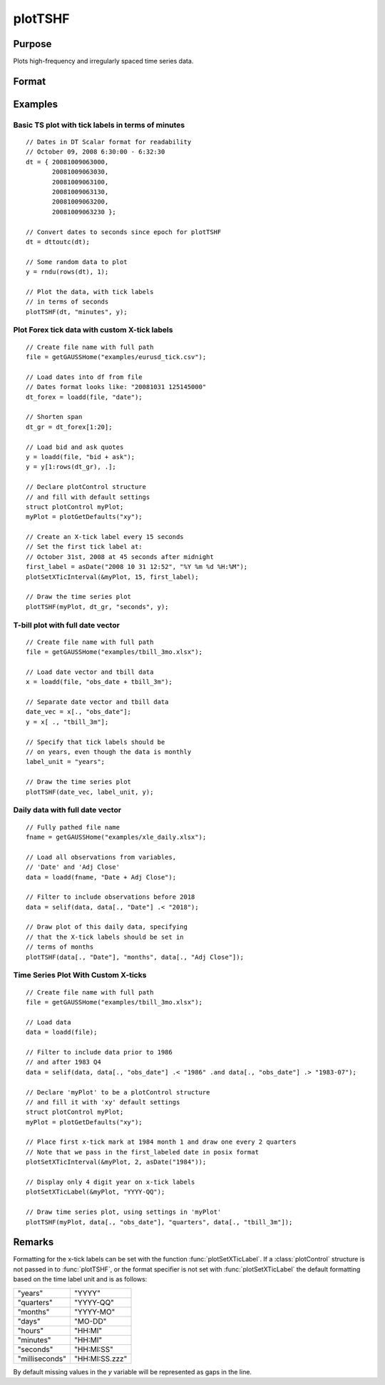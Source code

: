 
plotTSHF
==============================================

Purpose
----------------
Plots high-frequency and irregularly spaced time series data.

Format
----------------
.. function:: plotTSHF([myPlot, ]date_vec, label_unit, y)

    :param myPlot: Optional argument, a :class:`plotControl` structure.
    :type myPlot: struct

    :param date_vec: containing the dates for each observation in the *y* . The dates in *date_vec* are **required** to be:

        - In POSIX time/date format i.e. seconds since Jan 1, 1970.
        - Sorted, increasing.

        However, the dates in *date_vec* **may be**:

        - Irregularly spaced
        - Any frequency which can be represented by DT Scalar format, such as by year, quarter, month, week, day, hour, minute, second or millisecond.

    :type date_vec: Nx1 vector

    :param label_unit: containing the frequency with which to display the x-axis tick labels. Valid options include:

        - "milliseconds"
        - "seconds"
        - "minutes"
        - "hours"
        - "days"
        - "months"
        - "quarters"
        - "years"

    :type label_unit: string

    :param y: Each column contains the Y values for a particular line.
    :type y: Nx1 or NxM matrix

Examples
----------------

Basic TS plot with tick labels in terms of minutes
++++++++++++++++++++++++++++++++++++++++++++++++++

::

    // Dates in DT Scalar format for readability
    // October 09, 2008 6:30:00 - 6:32:30
    dt = { 20081009063000,
           20081009063030,
           20081009063100,
           20081009063130,
           20081009063200,
           20081009063230 };

    // Convert dates to seconds since epoch for plotTSHF
    dt = dttoutc(dt);

    // Some random data to plot
    y = rndu(rows(dt), 1);

    // Plot the data, with tick labels
    // in terms of seconds
    plotTSHF(dt, "minutes", y);

Plot Forex tick data with custom X-tick labels
++++++++++++++++++++++++++++++++++++++++++++++

::

    // Create file name with full path
    file = getGAUSSHome("examples/eurusd_tick.csv");

    // Load dates into df from file
    // Dates format looks like: "20081031 125145000"
    dt_forex = loadd(file, "date");
    
    // Shorten span
    dt_gr = dt_forex[1:20];
    
    // Load bid and ask quotes
    y = loadd(file, "bid + ask");
    y = y[1:rows(dt_gr), .];

    // Declare plotControl structure
    // and fill with default settings
    struct plotControl myPlot;
    myPlot = plotGetDefaults("xy");

    // Create an X-tick label every 15 seconds
    // Set the first tick label at:
    // October 31st, 2008 at 45 seconds after midnight
    first_label = asDate("2008 10 31 12:52", "%Y %m %d %H:%M");
    plotSetXTicInterval(&myPlot, 15, first_label);

    // Draw the time series plot
    plotTSHF(myPlot, dt_gr, "seconds", y);

T-bill plot with full date vector
+++++++++++++++++++++++++++++++++

::

    // Create file name with full path
    file = getGAUSSHome("examples/tbill_3mo.xlsx");

    // Load date vector and tbill data
    x = loadd(file, "obs_date + tbill_3m");

    // Separate date vector and tbill data
    date_vec = x[., "obs_date"];
    y = x[ ., "tbill_3m"];

    // Specify that tick labels should be
    // on years, even though the data is monthly
    label_unit = "years";

    // Draw the time series plot
    plotTSHF(date_vec, label_unit, y);

Daily data with full date vector
++++++++++++++++++++++++++++++++

::

    // Fully pathed file name
    fname = getGAUSSHome("examples/xle_daily.xlsx");

    // Load all observations from variables,
    // 'Date' and 'Adj Close'
    data = loadd(fname, "Date + Adj Close");

    // Filter to include observations before 2018
    data = selif(data, data[., "Date"] .< "2018");

    // Draw plot of this daily data, specifying
    // that the X-tick labels should be set in
    // terms of months
    plotTSHF(data[., "Date"], "months", data[., "Adj Close"]);

Time Series Plot With Custom X-ticks
++++++++++++++++++++++++++++++++++++

.. figure:: _static/images/plotts_mac_tbill_400px.png
   :scale: 50 %

::

    // Create file name with full path
    file = getGAUSSHome("examples/tbill_3mo.xlsx");

    // Load data
    data = loadd(file);
    
    // Filter to include data prior to 1986
    // and after 1983 Q4
    data = selif(data, data[., "obs_date"] .< "1986" .and data[., "obs_date"] .> "1983-07");

    // Declare 'myPlot' to be a plotControl structure
    // and fill it with 'xy' default settings
    struct plotControl myPlot;
    myPlot = plotGetDefaults("xy");

    // Place first x-tick mark at 1984 month 1 and draw one every 2 quarters
    // Note that we pass in the first_labeled date in posix format
    plotSetXTicInterval(&myPlot, 2, asDate("1984"));

    // Display only 4 digit year on x-tick labels
    plotSetXTicLabel(&myPlot, "YYYY-QQ");

    // Draw time series plot, using settings in 'myPlot'
    plotTSHF(myPlot, data[., "obs_date"], "quarters", data[., "tbill_3m"]);

Remarks
-------

Formatting for the x-tick labels can be set with the function
:func:`plotSetXTicLabel`. If a :class:`plotControl` structure is not passed in to
:func:`plotTSHF`, or the format specifier is not set with :func:`plotSetXTicLabel` the
default formatting based on the time label unit and is as follows:

=============== =====================
"years"         "YYYY"
"quarters"      "YYYY-QQ"
"months"        "YYYY-MO"
"days"          "MO-DD"
"hours"         "HH:MI"
"minutes"       "HH:MI"
"seconds"       "HH:MI:SS"
"milliseconds"  "HH:MI:SS.zzz"
=============== =====================

By default missing values in the *y* variable will be represented as gaps in the line.

.. seealso:: Functions :func:`plotSetXTicLabel`, :func:`plotSetXTicInterval`, :func:`plotScatter`, :func:`plotTS`, :func:`plotTSLog`


